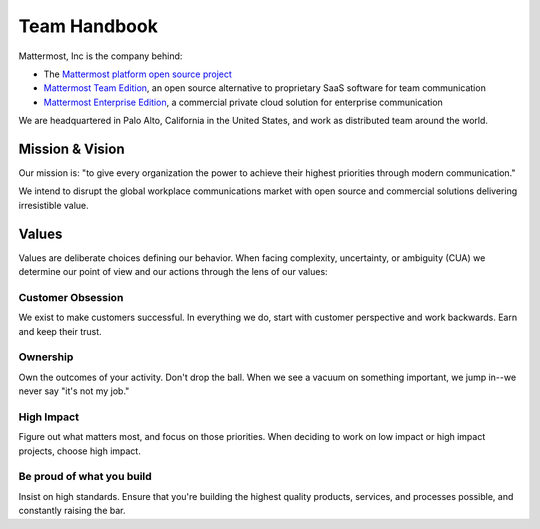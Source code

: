 Team Handbook
#############

Mattermost, Inc is the company behind: 

- The `Mattermost platform open source project <https://github.com/mattermost/platform>`_
- `Mattermost Team Edition <https://about.mattermost.com/features/>`_, an open source alternative to proprietary SaaS software for team communication  
- `Mattermost Enterprise Edition <https://about.mattermost.com/features/>`_, a commercial private cloud solution for enterprise communication 

We are headquartered in Palo Alto, California in the United States, and work as distributed team around the world. 

Mission & Vision
-------

Our mission is: "to give every organization the power to achieve their highest priorities through modern communication."

We intend to disrupt the global workplace communications market with open source and commercial solutions delivering irresistible value.

Values
--------

Values are deliberate choices defining our behavior. When facing complexity, uncertainty, or ambiguity (CUA) we determine our point of view and our actions through the lens of our values: 

Customer Obsession 
==================
We exist to make customers successful. In everything we do, start with customer perspective and work backwards. Earn and keep their trust. 

Ownership 
======
Own the outcomes of your activity. Don't drop the ball. When we see a vacuum on something important, we jump in--we never say "it's not my job." 

High Impact 
===========
Figure out what matters most, and focus on those priorities. When deciding to work on low impact or high impact projects, choose high impact. 

Be proud of what you build
==========================
Insist on high standards. Ensure that you're building the highest quality products, services, and processes possible, and constantly raising the bar. 

